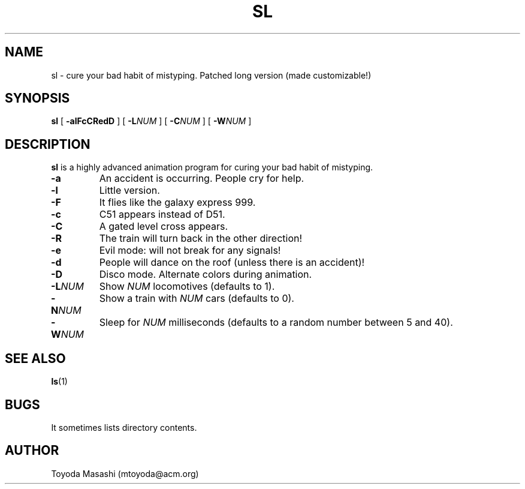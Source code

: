 .\"
.\"  Copyright 1993,1998,2014 Toyoda Masashi (mtoyoda@acm.org)
.\"
.\"	@(#)sl.1
.\"
.TH SL 1 "March 31, 2014"
.SH NAME
sl \- cure your bad habit of mistyping. Patched long version (made customizable!)
.SH SYNOPSIS
.B sl
[
.B \-alFcCRedD
]
[
.B -L\fINUM\fB
]
[
.B -C\fINUM\fB
]
[
.B -W\fINUM\fB
]
.SH DESCRIPTION
.B sl
is a highly advanced animation program for curing your bad habit of mistyping.
.PP
.TP
.B \-a
An accident is occurring. People cry for help.
.TP
.B \-l
Little version.
.TP
.B \-F
It flies like the galaxy express 999.
.TP
.B \-c
C51 appears instead of D51.
.TP
.B \-C
A gated level cross appears.
.TP
.B \-R
The train will turn back in the other direction!
.TP
.B \-e
Evil mode: will not break for any signals!
.TP
.B \-d
People will dance on the roof (unless there is an accident)!
.TP
.B \-D
Disco mode. Alternate colors during animation.
.TP
.B \-L\fINUM\fB
Show \fINUM\fR locomotives (defaults to 1).
.TP
.B \-N\fINUM\fB
Show a train with \fINUM\fR cars (defaults to 0).
.TP
.B \-W\fINUM\fB
Sleep for \fINUM\fR milliseconds (defaults to a random number between 5 and 40).
.PP
.SH SEE ALSO
.BR ls (1)
.SH BUGS
It sometimes lists directory contents.
.SH AUTHOR
Toyoda Masashi (mtoyoda@acm.org)
